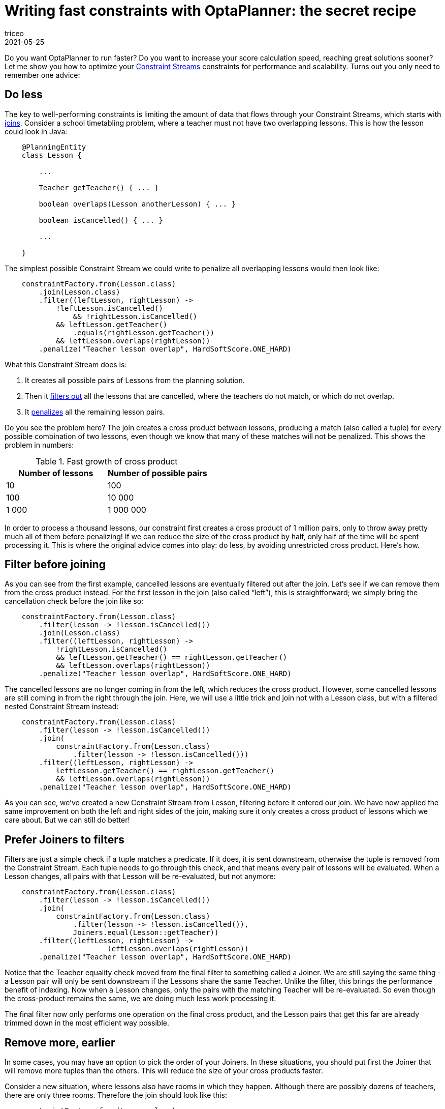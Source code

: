 = Writing fast constraints with OptaPlanner&#58; the secret recipe
triceo
2021-05-25
:page-interpolate: true
:jbake-type: post
:jbake-tags: constraint, insight, performance

Do you want OptaPlanner to run faster?
Do you want to increase your score calculation speed, reaching great solutions sooner?
Let me show you how to optimize your
https://docs.optaplanner.org/latest/optaplanner-docs/html_single/index.html#constraintStreams[Constraint Streams]
constraints for performance and scalability.
Turns out you only need to remember one advice:

== Do less

The key to well-performing constraints is limiting the amount of data that flows through your Constraint Streams,
which starts with
https://docs.optaplanner.org/latest/optaplanner-docs/html_single/index.html#constraintStreamsJoin[joins].
Consider a school timetabling problem, where a teacher must not have two overlapping lessons.
This is how the lesson could look in Java:

[source, java]
----
    @PlanningEntity
    class Lesson {

        ...

        Teacher getTeacher() { ... }

        boolean overlaps(Lesson anotherLesson) { ... }

        boolean isCancelled() { ... }

        ...

    }
----

The simplest possible Constraint Stream we could write to penalize all overlapping lessons would then look like:

[source, java]
----
    constraintFactory.from(Lesson.class)
        .join(Lesson.class)
        .filter((leftLesson, rightLesson) ->
            !leftLesson.isCancelled()
	        && !rightLesson.isCancelled()
            && leftLesson.getTeacher()
                .equals(rightLesson.getTeacher())
            && leftLesson.overlaps(rightLesson))
        .penalize("Teacher lesson overlap", HardSoftScore.ONE_HARD)
----

What this Constraint Stream does is:

. It creates all possible pairs of Lessons from the planning solution.
. Then it https://docs.optaplanner.org/latest/optaplanner-docs/html_single/index.html#constraintStreamsFilter[filters out] all the lessons that are cancelled, where the teachers do not match, or which do not overlap.
. It https://docs.optaplanner.org/latest/optaplanner-docs/html_single/index.html#constraintStreamsPenaltiesRewards[penalizes] all the remaining lesson pairs.

Do you see the problem here?
The join creates a cross product between lessons,
producing a match (also called a tuple) for every possible combination of two lessons,
even though we know that many of these matches will not be penalized.
This shows the problem in numbers:

.Fast growth of cross product
|===
|Number of lessons|Number of possible pairs

|10
|100

|100
|10 000

|1 000
|1 000 000
|===

In order to process a thousand lessons, our constraint first creates a cross product of 1 million pairs,
only to throw away pretty much all of them before penalizing!
If we can reduce the size of the cross product by half, only half of the time will be spent processing it.
This is where the original advice comes into play: do less, by avoiding unrestricted cross product.
Here’s how.

== Filter before joining

As you can see from the first example, cancelled lessons are eventually filtered out after the join.
Let’s see if we can remove them from the cross product instead.
For the first lesson in the join (also called “left”), this is straightforward;
we simply bring the cancellation check before the join like so:

[source, java]
----
    constraintFactory.from(Lesson.class)
        .filter(lesson -> !lesson.isCancelled())
        .join(Lesson.class)
        .filter((leftLesson, rightLesson) ->
            !rightLesson.isCancelled()
            && leftLesson.getTeacher() == rightLesson.getTeacher()
            && leftLesson.overlaps(rightLesson))
        .penalize("Teacher lesson overlap", HardSoftScore.ONE_HARD)
----

The cancelled lessons are no longer coming in from the left, which reduces the cross product.
However, some cancelled lessons are still coming in from the right through the join.
Here, we will use a little trick and join not with a Lesson class, but with a filtered nested Constraint Stream instead:

[source, java]
----
    constraintFactory.from(Lesson.class)
        .filter(lesson -> !lesson.isCancelled())
        .join(
            constraintFactory.from(Lesson.class)
                .filter(lesson -> !lesson.isCancelled()))
        .filter((leftLesson, rightLesson) ->
            leftLesson.getTeacher() == rightLesson.getTeacher()
            && leftLesson.overlaps(rightLesson))
        .penalize("Teacher lesson overlap", HardSoftScore.ONE_HARD)
----

As you can see, we’ve created a new Constraint Stream from Lesson, filtering before it entered our join.
We have now applied the same improvement on both the left and right sides of the join,
making sure it only creates a cross product of lessons which we care about.
But we can still do better!

== Prefer Joiners to filters

Filters are just a simple check if a tuple matches a predicate.
If it does, it is sent downstream, otherwise the tuple is removed from the Constraint Stream.
Each tuple needs to go through this check, and that means every pair of lessons will be evaluated.
When a Lesson changes, all pairs with that Lesson will be re-evaluated, but not anymore:

[source, java]
----
    constraintFactory.from(Lesson.class)
        .filter(lesson -> !lesson.isCancelled())
        .join(
            constraintFactory.from(Lesson.class)
                .filter(lesson -> !lesson.isCancelled()),
	        Joiners.equal(Lesson::getTeacher))
        .filter((leftLesson, rightLesson) ->
			leftLesson.overlaps(rightLesson))
        .penalize("Teacher lesson overlap", HardSoftScore.ONE_HARD)
----

Notice that the Teacher equality check moved from the final filter to something called a Joiner.
We are still saying the same thing - a Lesson pair will only be sent downstream if the Lessons share the same Teacher.
Unlike the filter, this brings the performance benefit of indexing.
Now when a Lesson changes, only the pairs with the matching Teacher will be re-evaluated.
So even though the cross-product remains the same, we are doing much less work processing it.

The final filter now only performs one operation on the final cross product,
and the Lesson pairs that get this far are already trimmed down in the most efficient way possible.

== Remove more, earlier

In some cases, you may have an option to pick the order of your Joiners.
In these situations, you should put first the Joiner that will remove more tuples than the others.
This will reduce the size of your cross products faster.

Consider a new situation, where lessons also have rooms in which they happen.
Although there are possibly dozens of teachers, there are only three rooms.
Therefore the join should look like this:

[source, java]
----
    constraintFactory.from(Lesson.class)
        .join(Lesson.class,
            Joiners.equal(Lesson::getTeacher),
            Joiners.equal(Lesson::getRoom))
    ...
----

This way, we first create “buckets” for each of the many teachers,
and these buckets will only contain a relatively small number of lessons per room.
If we did it the other way around, there would be a small amount of large buckets,
leading to much more iteration every time a lesson changes.

For that reason, it is generally recommended putting Joiners based on enum fields or boolean fields last.

== Conclusion

The key to efficient constraints is the reduction of cross product.
There are three main ways of reducing cross product in Constraint Streams:

. Filtering before joining.
. Preferring Joiners earlier to filtering later.
. Applying the more restrictive Joiners first.

There are other optimization techniques as well, and we will discuss some of them in the future,
but none of them will give as big a benefit as reducing the size of cross products.

